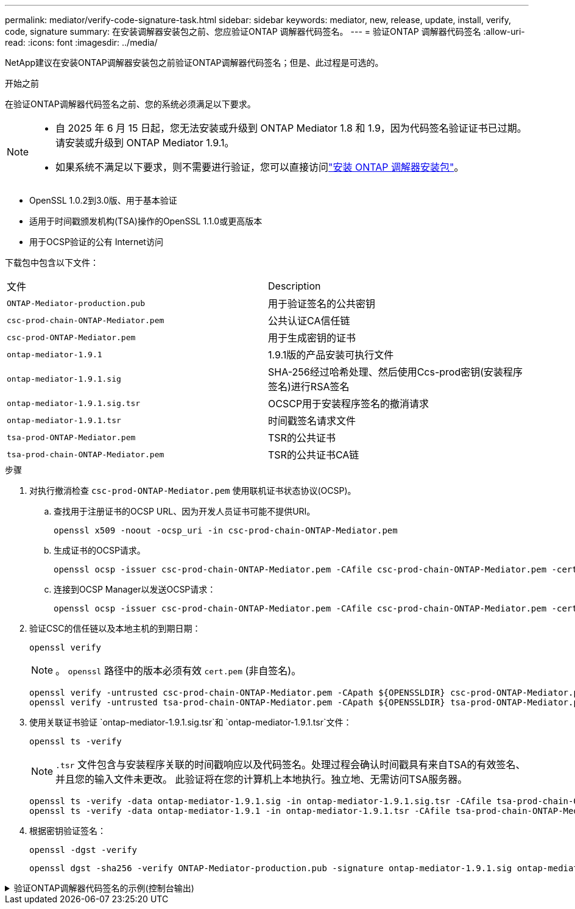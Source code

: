 ---
permalink: mediator/verify-code-signature-task.html 
sidebar: sidebar 
keywords: mediator, new, release, update, install, verify, code, signature 
summary: 在安装调解器安装包之前、您应验证ONTAP 调解器代码签名。 
---
= 验证ONTAP 调解器代码签名
:allow-uri-read: 
:icons: font
:imagesdir: ../media/


[role="lead"]
NetApp建议在安装ONTAP调解器安装包之前验证ONTAP调解器代码签名；但是、此过程是可选的。

.开始之前
在验证ONTAP调解器代码签名之前、您的系统必须满足以下要求。

[NOTE]
====
* 自 2025 年 6 月 15 日起，您无法安装或升级到 ONTAP Mediator 1.8 和 1.9，因为代码签名验证证书已过期。请安装或升级到 ONTAP Mediator 1.9.1。
* 如果系统不满足以下要求，则不需要进行验证，您可以直接访问link:install-mediator-pkg-task.html["安装 ONTAP 调解器安装包"]。


====
* OpenSSL 1.0.2到3.0版、用于基本验证
* 适用于时间戳颁发机构(TSA)操作的OpenSSL 1.1.0或更高版本
* 用于OCSP验证的公有 Internet访问


下载包中包含以下文件：

[cols="50,50"]
|===


| 文件 | Description 


 a| 
`ONTAP-Mediator-production.pub`
 a| 
用于验证签名的公共密钥



 a| 
`csc-prod-chain-ONTAP-Mediator.pem`
 a| 
公共认证CA信任链



 a| 
`csc-prod-ONTAP-Mediator.pem`
 a| 
用于生成密钥的证书



 a| 
`ontap-mediator-1.9.1`
 a| 
1.9.1版的产品安装可执行文件



 a| 
`ontap-mediator-1.9.1.sig`
 a| 
SHA-256经过哈希处理、然后使用Ccs-prod密钥(安装程序签名)进行RSA签名



 a| 
`ontap-mediator-1.9.1.sig.tsr`
 a| 
OCSCP用于安装程序签名的撤消请求



 a| 
`ontap-mediator-1.9.1.tsr`
 a| 
时间戳签名请求文件



 a| 
`tsa-prod-ONTAP-Mediator.pem`
 a| 
TSR的公共证书



 a| 
`tsa-prod-chain-ONTAP-Mediator.pem`
 a| 
TSR的公共证书CA链

|===
.步骤
. 对执行撤消检查 `csc-prod-ONTAP-Mediator.pem` 使用联机证书状态协议(OCSP)。
+
.. 查找用于注册证书的OCSP URL、因为开发人员证书可能不提供URI。
+
[listing]
----
openssl x509 -noout -ocsp_uri -in csc-prod-chain-ONTAP-Mediator.pem
----
.. 生成证书的OCSP请求。
+
[listing]
----
openssl ocsp -issuer csc-prod-chain-ONTAP-Mediator.pem -CAfile csc-prod-chain-ONTAP-Mediator.pem -cert csc-prod-ONTAP-Mediator.pem  -reqout req.der
----
.. 连接到OCSP Manager以发送OCSP请求：
+
[listing]
----
openssl ocsp -issuer csc-prod-chain-ONTAP-Mediator.pem -CAfile csc-prod-chain-ONTAP-Mediator.pem -cert csc-prod-ONTAP-Mediator.pem  -url ${ocsp_uri} -resp_text -respout resp.der -verify_other csc-prod-chain-ONTAP-Mediator.pem
----


. 验证CSC的信任链以及本地主机的到期日期：
+
`openssl verify`

+

NOTE: 。 `openssl` 路径中的版本必须有效 `cert.pem` (非自签名)。

+
[listing]
----
openssl verify -untrusted csc-prod-chain-ONTAP-Mediator.pem -CApath ${OPENSSLDIR} csc-prod-ONTAP-Mediator.pem  # Failure action: The Code-Signature-Check certificate has expired or is invalid. Download a newer version of the ONTAP Mediator.
openssl verify -untrusted tsa-prod-chain-ONTAP-Mediator.pem -CApath ${OPENSSLDIR} tsa-prod-ONTAP-Mediator.pem  # Failure action: The Time-Stamp certificate has expired or is invalid. Download a newer version of the ONTAP Mediator.
----
. 使用关联证书验证 `ontap-mediator-1.9.1.sig.tsr`和 `ontap-mediator-1.9.1.tsr`文件：
+
`openssl ts -verify`

+

NOTE: `.tsr` 文件包含与安装程序关联的时间戳响应以及代码签名。处理过程会确认时间戳具有来自TSA的有效签名、并且您的输入文件未更改。
此验证将在您的计算机上本地执行。独立地、无需访问TSA服务器。

+
[listing]
----
openssl ts -verify -data ontap-mediator-1.9.1.sig -in ontap-mediator-1.9.1.sig.tsr -CAfile tsa-prod-chain-ONTAP-Mediator.pem -untrusted tsa-prod-ONTAP-Mediator.pem
openssl ts -verify -data ontap-mediator-1.9.1 -in ontap-mediator-1.9.1.tsr -CAfile tsa-prod-chain-ONTAP-Mediator.pem -untrusted tsa-prod-ONTAP-Mediator.pem
----
. 根据密钥验证签名：
+
`openssl -dgst -verify`

+
[listing]
----
openssl dgst -sha256 -verify ONTAP-Mediator-production.pub -signature ontap-mediator-1.9.1.sig ontap-mediator-1.9.1
----


.验证ONTAP调解器代码签名的示例(控制台输出)
[%collapsible]
====
[listing]
----
[root@scspa2695423001 ontap-mediator-1.9.1]# pwd
/root/ontap-mediator-1.9.1
[root@scspa2695423001 ontap-mediator-1.9.1]# ls -l
total 63660
-r--r--r-- 1 root root     8582 Feb 19 15:02 csc-prod-chain-ONTAP-Mediator.pem
-r--r--r-- 1 root root     2373 Feb 19 15:02 csc-prod-ONTAP-Mediator.pem
-r-xr-xr-- 1 root root 65132818 Feb 20 15:17 ontap-mediator-1.9.1
-rw-r--r-- 1 root root      384 Feb 20 15:17 ontap-mediator-1.9.1.sig
-rw-r--r-- 1 root root     5437 Feb 20 15:17 ontap-mediator-1.9.1.sig.tsr
-rw-r--r-- 1 root root     5436 Feb 20 15:17 ontap-mediator-1.9.1.tsr
-r--r--r-- 1 root root      625 Feb 19 15:02 ONTAP-Mediator-production.pub
-r--r--r-- 1 root root     3323 Feb 19 15:02 tsa-prod-chain-ONTAP-Mediator.pem
-r--r--r-- 1 root root     1740 Feb 19 15:02 tsa-prod-ONTAP-Mediator.pem
[root@scspa2695423001 ontap-mediator-1.9.1]#
[root@scspa2695423001 ontap-mediator-1.9.1]# /root/verify_ontap_mediator_signatures.sh
++ openssl version -d
++ cut -d '"' -f2
+ OPENSSLDIR=/etc/pki/tls
+ openssl version
OpenSSL 1.1.1k  FIPS 25 Mar 2021
++ openssl x509 -noout -ocsp_uri -in csc-prod-chain-ONTAP-Mediator.pem
+ ocsp_uri=http://ocsp.entrust.net
+ echo http://ocsp.entrust.net
http://ocsp.entrust.net
+ openssl ocsp -issuer csc-prod-chain-ONTAP-Mediator.pem -CAfile csc-prod-chain-ONTAP-Mediator.pem -cert csc-prod-ONTAP-Mediator.pem -reqout req.der
+ openssl ocsp -issuer csc-prod-chain-ONTAP-Mediator.pem -CAfile csc-prod-chain-ONTAP-Mediator.pem -cert csc-prod-ONTAP-Mediator.pem -url http://ocsp.entrust.net -resp_text -respout resp.der -verify_other csc-prod-chain-ONTAP-Mediator.pem
OCSP Response Data:
    OCSP Response Status: successful (0x0)
    Response Type: Basic OCSP Response
    Version: 1 (0x0)
    Responder Id: C = US, O = "Entrust, Inc.", CN = Entrust Extended Validation Code Signing CA - EVCS2
    Produced At: Feb 28 05:01:00 2023 GMT
    Responses:
    Certificate ID:
      Hash Algorithm: sha1
      Issuer Name Hash: 69FA640329AB84E27220FE0927647B8194B91F2A
      Issuer Key Hash: CE894F8251AA15A28462CA312361D261FBF8FE78
      Serial Number: 511A542B57522AEB7295A640DC6200E5
    Cert Status: good
    This Update: Feb 28 05:00:00 2023 GMT
    Next Update: Mar  4 04:59:59 2023 GMT

    Signature Algorithm: sha512WithRSAEncryption
         3c:1d:49:b0:93:62:37:3e:c7:38:e3:9f:9f:62:82:73:ed:f4:
         ea:00:6b:f1:01:cd:79:57:92:f1:9d:5d:85:9b:60:59:f8:6c:
         e6:f4:50:51:f3:4c:8a:51:dd:50:68:16:8f:20:24:7e:39:b0:
         44:94:8d:b0:61:da:b9:08:36:74:2d:44:55:62:fb:92:be:4a:
         e7:6c:8c:49:dd:0c:fd:d8:ce:20:08:0d:0f:5a:29:a3:19:03:
         9f:d3:df:41:f4:89:0f:73:18:3f:ac:bb:a7:a3:96:7d:c5:70:
         4c:57:cd:17:17:c6:8a:60:d1:37:c9:2d:81:07:2a:d7:a6:02:
         ee:ce:88:16:22:db:e3:43:64:1e:9b:0d:4d:31:66:fa:ab:a5:
         52:99:94:4a:4a:d0:52:c5:34:f5:18:c7:15:5b:ce:74:c2:fc:
         61:ea:55:aa:f1:2f:82:a3:6a:95:8d:7e:2b:38:49:4f:bf:b1:
         68:7b:1b:24:8b:1f:4d:c5:77:f0:71:af:9c:34:c8:7a:82:50:
         09:a2:19:6e:c6:30:4f:da:a2:79:08:f9:d0:ff:85:d9:2a:84:
         cf:0c:aa:75:8f:72:c9:a7:a2:83:e8:8b:cf:ed:0c:69:75:b6:
         2a:7b:6b:58:99:01:d8:34:ad:e1:89:25:27:1b:fa:d9:6d:32:
         97:3a:0b:0a:8e:a3:9e:e3:f4:e0:d6:1a:c9:b5:14:8c:3e:54:
         3b:37:17:1a:93:44:84:8b:4a:87:97:1e:76:43:3e:d3:ec:8b:
         7e:56:4a:3f:01:31:c0:e5:58:fb:50:ce:6f:b1:e7:35:f9:b7:
         a3:ef:6b:3b:21:95:37:a6:5b:8f:f0:15:18:36:65:89:a1:9c:
         9b:69:00:b4:b1:65:6a:bc:11:2d:d4:9b:b4:97:cc:cb:7a:0c:
         16:11:c1:75:58:7e:13:ab:56:3c:3f:93:5b:95:24:c6:54:52:
         1f:86:a9:16:ce:d9:ea:8b:3a:f3:4f:c4:8f:ad:de:e8:3e:3c:
         d2:51:51:ad:33:7f:d8:c5:33:24:26:f1:2d:9d:0e:9f:55:d0:
         68:bf:af:bd:68:4a:40:08:bc:92:a0:62:54:7d:16:7b:36:29:
         15:b1:cd:58:8e:fb:4a:f2:3e:94:8b:fe:56:95:cc:24:32:af:
         5f:71:99:18:ed:0c:64:94:f7:54:48:87:48:d0:6d:b3:42:04:
         96:03:73:a2:8e:8a:6a:b2:af:ee:56:19:a1:c6:35:12:59:ad:
         19:6a:fe:e0:f1:27:cc:96:4e:f0:4f:fb:6a:bd:ce:05:2c:aa:
         79:7c:df:02:5c:ca:53:7d:60:12:88:7c:ce:15:c7:d4:02:27:
         c1:ab:cf:71:30:1e:14:ba
WARNING: no nonce in response
Response verify OK
csc-prod-ONTAP-Mediator.pem: good
        This Update: Feb 28 05:00:00 2023 GMT
        Next Update: Mar  4 04:59:59 2023 GMT
+ openssl verify -untrusted csc-prod-chain-ONTAP-Mediator.pem -CApath /etc/pki/tls csc-prod-ONTAP-Mediator.pem
csc-prod-ONTAP-Mediator.pem: OK
+ openssl verify -untrusted tsa-prod-chain-ONTAP-Mediator.pem -CApath /etc/pki/tls tsa-prod-ONTAP-Mediator.pem
tsa-prod-ONTAP-Mediator.pem: OK
+ openssl ts -verify -data ontap-mediator-1.9.1.sig -in ontap-mediator-1.9.1.sig.tsr -CAfile tsa-prod-chain-ONTAP-Mediator.pem -untrusted tsa-prod-ONTAP-Mediator.pem
Using configuration from /etc/pki/tls/openssl.cnf
Verification: OK
+ openssl ts -verify -data ontap-mediator-1.9.1 -in ontap-mediator-1.9.1.tsr -CAfile tsa-prod-chain-ONTAP-Mediator.pem -untrusted tsa-prod-ONTAP-Mediator.pem
Using configuration from /etc/pki/tls/openssl.cnf
Verification: OK
+ openssl dgst -sha256 -verify ONTAP-Mediator-production.pub -signature ontap-mediator-1.9.1.sig ontap-mediator-1.9.1
Verified OK
[root@scspa2695423001 ontap-mediator-1.9.1]#

----
====